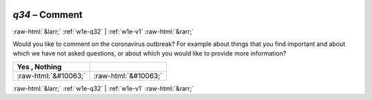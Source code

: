 .. _w1e-q34:

 
 .. role:: raw-html(raw) 
        :format: html 

`q34` – Comment
===============


:raw-html:`&larr;` :ref:`w1e-q32` | :ref:`w1e-v1` :raw-html:`&rarr;` 


Would you like to comment on the coronavirus outbreak? For example about things that you find important and about which we have not asked questions, or about which you would like to provide more information?

.. csv-table::
   :delim: |
   :header: Yes , Nothing 

           :raw-html:`&#10063;`|:raw-html:`&#10063;`

.. image:: ../_screenshots/w1-q34.png


:raw-html:`&larr;` :ref:`w1e-q32` | :ref:`w1e-v1` :raw-html:`&rarr;` 

